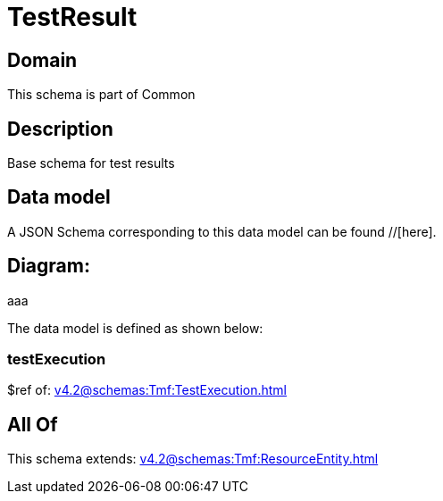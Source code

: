 = TestResult

[#domain]
== Domain

This schema is part of Common

[#description]
== Description
Base schema for test results


[#data_model]
== Data model

A JSON Schema corresponding to this data model can be found //[here].

== Diagram:
aaa

The data model is defined as shown below:


=== testExecution
$ref of: xref:v4.2@schemas:Tmf:TestExecution.adoc[]


[#all_of]
== All Of

This schema extends: xref:v4.2@schemas:Tmf:ResourceEntity.adoc[]
